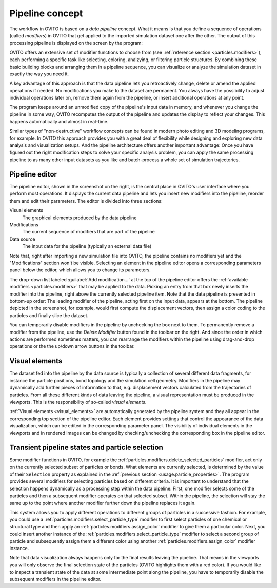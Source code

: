 
.. _usage.modification_pipeline:        
  
Pipeline concept
================

The workflow in OVITO is based on a *data pipeline* concept. What it means is that you define a sequence of operations
(called `modifiers`) in OVITO that get applied to the imported simulation dataset one after the other.
The output of this processing pipeline is displayed on the screen by the program:

.. image:: /images/usage/pipeline/pipeline_example.*
   :width: 100%

OVITO offers an extensive set of modifier functions to choose from (see :ref:`reference section <particles.modifiers>`), 
each performing a specific task like selecting, coloring, analzying, or filtering particle structures.
By combining these basic building blocks and arranging them in a pipeline sequence, you can visualize or analyze the simulation 
dataset in exactly the way you need it.

A key advantage of this approach is that the data pipeline lets you retroactively change, delete or amend the
applied operations if needed. No modifications you make to the dataset are permanent. You always have the possibility to
adjust individual operations later on, remove them again from the pipeline, or insert additional operations at any point.

The program keeps around an unmodified copy of the pipeline's input data in memory, and whenever you
change the pipeline in some way, OVITO recomputes the output of the pipeline and updates the display to reflect
your changes. This happens automatically and almost in real-time.

Similar types of "non-destructive" workflow concepts can be found in modern photo editing and 3D modeling programs, for example.
In OVITO this approach provides you with a great deal of flexibility while designing and exploring new data analysis and
visualization setups. And the pipeline architecture offers another important advantage: Once you have figured out the right 
modification steps to solve your specific analysis problem, you can apply the same processing pipeline to as many other input 
datasets as you like and batch-process a whole set of simulation trajectories.

.. _usage.modification_pipeline.pipeline_listbox:

Pipeline editor
---------------
.. image:: /images/usage/pipeline/pipeline_editor.*
  :width: 40%
  :align: right

The pipeline editor, shown in the screenshot on the right, is the central place in OVITO's user interface where you perform
most operations. It displays the current data pipeline and lets you insert new modifiers into the pipeline,
reorder them and edit their parameters. The editor is divided into three sections:

Visual elements
  The graphical elements produced by the data pipeline

Modifications
  The current sequence of modifiers that are part of the pipeline
      
Data source
  The input data for the pipeline (typically an external data file)
  
Note that, right after importing a new simulation file into OVITO,
the pipeline contains no modifiers yet and the "Modifications" section won't be visible.
Selecting an element in the pipeline editor opens a corresponding parameters panel below the editor,
which allows you to change its parameters.
  
The drop-down list labeled :guilabel:`Add modification...` at the top of the pipeline editor offers the
:ref:`available modifiers <particles.modifiers>` that may be applied to the data.
Picking an entry from that box newly inserts the modifier into the pipeline, right above the currently selected pipeline
item. Note that the data pipeline is presented in bottom-up order: The leading modifier of the pipeline, acting first on the input data,
appears at the bottom. The pipeline depicted in the screenshot, for example, would first compute the displacement vectors,
then assign a color coding to the particles and finally slice the dataset.
 
You can temporarily disable modifiers in the pipeline by unchecking the box next to them.
To permanently remove a modifier from the pipeline, use the *Delete Modifier* button found in
the toolbar on the right. And since the order in which actions are performed sometimes matters, 
you can rearrange the modifiers within the pipeline using drag-and-drop operations or the
the up/down arrow buttons in the toolbar.

.. _usage.modification_pipeline.display: 

Visual elements
---------------
 
The dataset fed into the pipeline by the data source is typically a collection of several different
data fragments, for instance the particle positions, bond topology and the simulation cell geometry. Modifiers in the pipeline
may dynamically add further pieces of information to that, e.g. displacement vectors calculated from
the trajectories of particles. From all these different kinds of data leaving the pipeline, a visual representation
must be produced in the viewports. This is the responsibility of so-called *visual elements*.

:ref:`Visual elements <visual_elements>` are automatically generated by the pipeline system and they all
appear in the corresponding top section of the pipeline editor. Each element provides settings that control the
appearance of the data visualization, which can be edited in the corresponding parameter panel.
The visibility of individual elements in the viewports and in rendered images can be changed by checking/unchecking the
corresponding box in the pipeline editor.


.. _usage.modification_particle_selection:

Transient pipeline states and particle selection
------------------------------------------------

Some modifier functions in OVITO, for example the :ref:`particles.modifiers.delete_selected_particles` modifier,
act only on the currently selected subset of particles or bonds. What elements are currently selected, is determined by the value of their
``Selection`` property as explained in the :ref:`previous section <usage.particle_properties>`.
The program provides several modifiers for selecting particles based on different criteria.
It is important to understand that the selection happens dynamically as a processing step within the
data pipeline: First, one modifier selects some of the particles and then a subsequent modifier operates on that selected subset.
Within the pipeline, the selection will stay the same up to the point where another modifier further down the
pipeline replaces it again.
 
This system allows you to apply different operations to different groups of particles in a successive fashion. For example,
you could use a :ref:`particles.modifiers.select_particle_type` modifier to first select particles
of one chemical or structural type and then apply an :ref:`particles.modifiers.assign_color` modifier
to give them a particular color. Next, you could insert another instance of the :ref:`particles.modifiers.select_particle_type` modifier to 
select a second group of particle and subsequently assign them a different color using another :ref:`particles.modifiers.assign_color` modifier instance.

Note that data visualization always happens only for the final results leaving the pipeline. That means in the viewports you will only observe the final
selection state of the particles (OVITO highlights them with a red color). If you would like to inspect a transient state of the data at some intermediate point along the pipeline,
you have to temporarily disable the subsequent modifiers in the pipeline editor.
